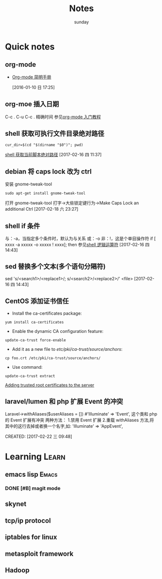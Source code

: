 #+TITLE: Notes
#+AUTHOR: sunday
#+TAGS: { WORK(w) Emacs(e) PROJECT(p) WANT(s) Learn(l) }

* Quick notes

** org-mode 
- [[http://www.cnblogs.com/Open_Source/archive/2011/07/17/2108747.html#fn.5][Org-mode 简明手册]]
 
 [2016-01-10 日 17:25]

** org-moe 插入日期
C-c .
C-u C-c . 精确时间
参见[[http://www.fuzihao.org/blog/2015/02/19/org-mode%25E6%2595%2599%25E7%25A8%258B/][org-mode 入门教程]]

** shell 获取可执行文件目录绝对路径
#+BEGIN_SRC shell
cur_dir=$(cd "$(dirname "$0")"; pwd)
#+END_SRC
[[http://walkerqt.blog.51cto.com/1310630/1029395][shell 获取当前脚本绝对路径]] 
[2017-02-16 四 11:37]

** debian 将 caps lock 改为 ctrl
安装 gnome-tweak-tool
#+BEGIN_SRC shell
sudo apt-get install gnome-tweak-tool
#+END_SRC
打开 gnome-tweak-tool
打字->大些锁定键行为->Make Caps Lock an additional Ctrl
[2017-02-18 六 23:27]

** shell if 条件
与：-a，当指定多个条件时，默认为与关系
或：-o
非：!，这是个单目操作符
if [ xxxx -a xxxxx -o xxxxx ! xxxx]; then
参见[[http://wuyelan.blog.51cto.com/6118147/1530277][shell 逻辑运算符]]
[2017-02-16 四 14:43]

** sed 替换多个文本(多个语句分隔符)
sed 's/<search1>/<replace1>/; s/<search2>/<replace2>/' <file>
[2017-02-16 四 14:43]

** CentOS 添加证书信任
- Install the ca-certificates package:
#+BEGIN_SRC shell
yum install ca-certificates
#+END_SRC
- Enable the dynamic CA configuration feature:
#+BEGIN_SRC shell
update-ca-trust force-enable
#+END_SRC
- Add it as a new file to /etc/pki/ca-trust/source/anchors/:
#+BEGIN_SRC shell
cp foo.crt /etc/pki/ca-trust/source/anchors/
#+END_SRC
- Use command:
#+BEGIN_SRC shell
update-ca-trust extract
#+END_SRC
[[http://kb.kerio.com/product/kerio-connect/server-configuration/ssl-certificates/adding-trusted-root-certificates-to-the-server-1605.html][Adding trusted root certificates to the server]]

** laravel/lumen 和 php 扩展 Event 的冲突
Laravel\Lumen\Application->withAliases($userAliases = [])
#'Illuminate\Support\Facades\Event' => 'Event',
这个类和 php 的 Event 扩展有冲突
两种方法：
1.禁用 Event 扩展
2.重载 withAliases 方法,将其中的这行去掉或者换一个名字,如:
'Illuminate\Support\Facades\Event' => 'AppEvent',
 
CREATED: [2017-02-22 三 09:48]

* Learning                                                            :Learn:
** emacs lisp                                                       :Emacs:
*** DONE [#B] magit mode 
CLOSED: [2016-01-10 日 23:58] SCHEDULED: <2016-01-10 日>
** skynet 
** tcp/ip protocol 
** iptables for linux
** metasploit framework
** Hadoop
